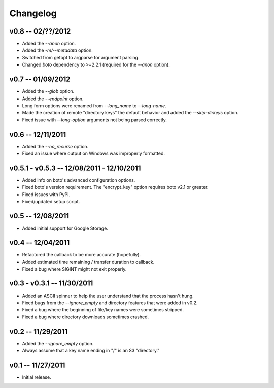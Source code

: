 ================================================================================
Changelog
================================================================================


v0.8 -- 02/??/2012
================================================================================

* Added the `--anon` option.
* Added the `-m/--metadata` option.
* Switched from getopt to argparse for argument parsing.
* Changed `boto` dependency to >=2.2.1 (required for the `--anon` option).


v0.7 -- 01/09/2012
================================================================================

* Added the `--glob` option.
* Added the `--endpoint` option.
* Long form options were renamed from `--long_name` to `--long-name`.
* Made the creation of remote "directory keys" the default behavior and added
  the `--skip-dirkeys` option.
* Fixed issue with `--long-option` arguments not being parsed correctly.


v0.6 -- 12/11/2011
================================================================================

* Added the `--no_recurse` option.
* Fixed an issue where output on Windows was improperly formatted.


v0.5.1 - v0.5.3 -- 12/08/2011 - 12/10/2011
================================================================================

* Added info on boto's advanced configuration options.
* Fixed boto's version requirement. The "encrypt_key" option requires boto v2.1
  or greater.
* Fixed issues with PyPI.
* Fixed/updated setup script.


v0.5 -- 12/08/2011
================================================================================

* Added initial support for Google Storage.


v0.4 -- 12/04/2011
================================================================================

* Refactored the callback to be more accurate (hopefully).
* Added estimated time remaining / transfer duration to callback.
* Fixed a bug where SIGINT might not exit properly.


v0.3 - v0.3.1 -- 11/30/2011
================================================================================

* Added an ASCII spinner to help the user understand that the process hasn't
  hung.
* Fixed bugs from the `--ignore_empty` and directory features that were added in
  v0.2.
* Fixed a bug where the beginning of file/key names were sometimes stripped.
* Fixed a bug where directory downloads sometimes crashed.


v0.2 -- 11/29/2011
================================================================================

* Added the `--ignore_empty` option.
* Always assume that a key name ending in "/" is an S3 "directory."


v0.1 -- 11/27/2011
================================================================================

* Initial release.

